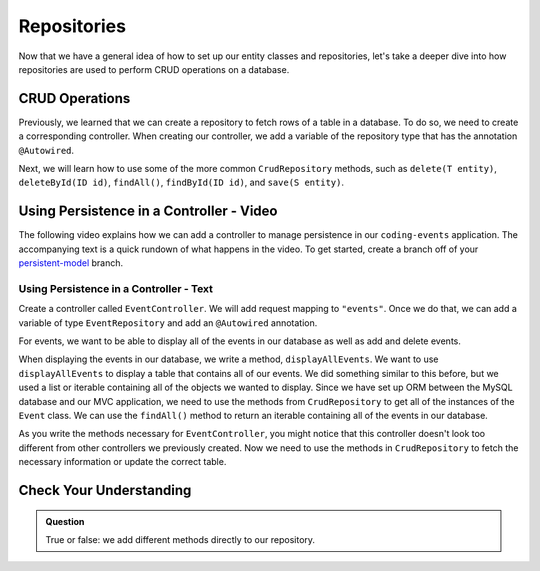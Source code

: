 Repositories
============

.. index:: ! @Autowired

Now that we have a general idea of how to set up our entity classes and repositories, let's take a deeper dive into how repositories are used to perform CRUD operations on a database.

CRUD Operations
---------------

Previously, we learned that we can create a repository to fetch rows of a table in a database.
To do so, we need to create a corresponding controller. 
When creating our controller, we add a variable of the repository type that has the annotation ``@Autowired``.

Next, we will learn how to use some of the more common ``CrudRepository`` methods, such as ``delete(T entity)``, ``deleteById(ID id)``, ``findAll()``, ``findById(ID id)``, and ``save(S entity)``.

Using Persistence in a Controller - Video
-----------------------------------------

The following video explains how we can add a controller to manage persistence in our ``coding-events`` application. 
The accompanying text is a quick rundown of what happens in the video. To get started, create a branch off of your `persistent-model <https://github.com/LaunchCodeEducation/coding-events/tree/persistent-model>`_ branch.

.. raw:: html

   <div style="text-align:center;"><iframe width="560" height="315" src="https://www.youtube.com/embed/0eug2HI7rbo" frameborder="0" allow="accelerometer; autoplay; encrypted-media; gyroscope; picture-in-picture" allowfullscreen></iframe></div>

Using Persistence in a Controller - Text
^^^^^^^^^^^^^^^^^^^^^^^^^^^^^^^^^^^^^^^^

Create a controller called ``EventController``. We will add request mapping to ``"events"``.
Once we do that, we can add a variable of type ``EventRepository`` and add an ``@Autowired`` annotation.

For events, we want to be able to display all of the events in our database as well as add and delete events.

When displaying the events in our database, we write a method, ``displayAllEvents``.
We want to use ``displayAllEvents`` to display a table that contains all of our events. 
We did something similar to this before, but we used a list or iterable containing all of the objects we wanted to display.
Since we have set up ORM between the MySQL database and our MVC application, we need to use the methods from ``CrudRepository`` to get all of the instances of the ``Event`` class.
We can use the ``findAll()`` method to return an iterable containing all of the events in our database.

As you write the methods necessary for ``EventController``, you might notice that this controller doesn't look too different from other controllers we previously created.
Now we need to use the methods in ``CrudRepository`` to fetch the necessary information or update the correct table. 

Check Your Understanding
------------------------

.. admonition:: Question

   True or false: we add different methods directly to our repository.

.. ans: False
